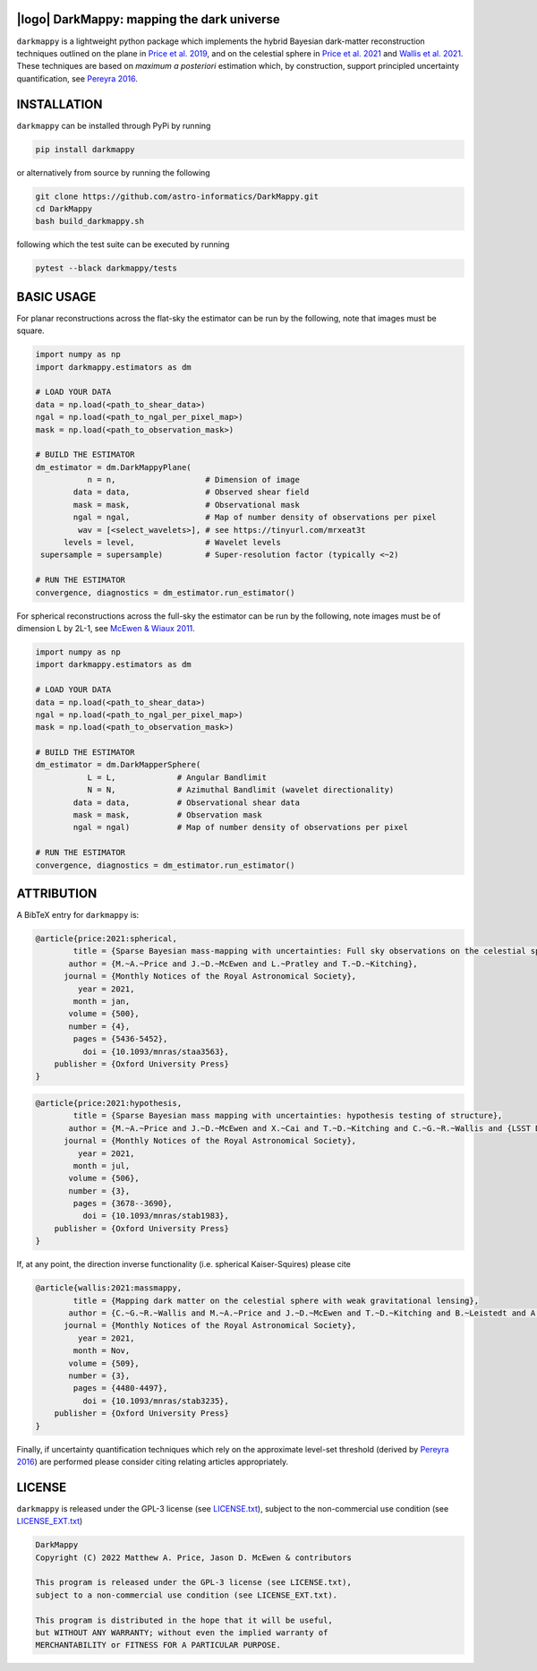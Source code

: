 .. image:: https://img.shields.io/badge/GitHub-DarkMappy-brightgreen.svg?style=flat
    :target: https://github.com/astro-informatics/DarkMappy
.. image:: https://github.com/astro-informatics/DarkMappy/actions/workflows/python.yml/badge.svg?branch=main
    :target: https://github.com/astro-informatics/DarkMappy/actions/workflows/python.yml
.. image:: https://readthedocs.org/projects/ansicolortags/badge/?version=latest
    :target: https://astro-informatics.github.io/DarkMappy
.. image:: https://codecov.io/gh/astro-informatics/DarkMappy/branch/main/graph/badge.svg?token=A5ogGPslpU
    :target: https://codecov.io/gh/astro-informatics/DarkMappy
.. image:: https://img.shields.io/badge/License-GPL-blue.svg
    :target: http://perso.crans.org/besson/LICENSE.html
.. image:: http://img.shields.io/badge/arXiv-2004.07855-orange.svg?style=flat
    :target: https://arxiv.org/abs/2004.07855
.. image:: http://img.shields.io/badge/arXiv-1812.04014-orange.svg?style=flat
    :target: https://arxiv.org/abs/1812.04014

|logo| DarkMappy: mapping the dark universe
=================================================================================================================

.. |logo| raw:: html

   <img src="./docs/assets/darkmappy_alt_no_text.png" align="center" height="100" width="100">

``darkmappy`` is a lightweight python package which implements the hybrid Bayesian dark-matter reconstruction techniques 
outlined on the plane in `Price et al. 2019 <https://academic.oup.com/mnras/article-abstract/506/3/3678/6319513>`_, and on the celestial sphere in `Price et al. 2021 <https://academic.oup.com/mnras/article/500/4/5436/5986632>`_ and `Wallis et al. 2021 <https://academic.oup.com/mnras/article-abstract/509/3/4480/6424933>`_. These techniques are based on *maximum a posteriori* estimation which, by construction, support principled uncertainty quantification, see `Pereyra 2016 <https://epubs.siam.org/doi/10.1137/16M1071249>`_.

INSTALLATION
============
``darkmappy`` can be installed through PyPi by running 

.. code-block:: bash

    pip install darkmappy 

or alternatively from source by running the following 

.. code-block:: bash

    git clone https://github.com/astro-informatics/DarkMappy.git
    cd DarkMappy 
    bash build_darkmappy.sh 

following which the test suite can be executed by running 

.. code-block:: bash

    pytest --black darkmappy/tests

BASIC USAGE
===========
For planar reconstructions across the flat-sky the estimator can be run by the following, note that images must be square.

.. code-block:: python

    import numpy as np
    import darkmappy.estimators as dm

    # LOAD YOUR DATA
    data = np.load(<path_to_shear_data>)
    ngal = np.load(<path_to_ngal_per_pixel_map>)
    mask = np.load(<path_to_observation_mask>)

    # BUILD THE ESTIMATOR 
    dm_estimator = dm.DarkMappyPlane(
               n = n,                   # Dimension of image
            data = data,                # Observed shear field
            mask = mask,                # Observational mask
            ngal = ngal,                # Map of number density of observations per pixel
             wav = [<select_wavelets>], # see https://tinyurl.com/mrxeat3t
          levels = level,               # Wavelet levels
     supersample = supersample)         # Super-resolution factor (typically <~2)

    # RUN THE ESTIMATOR
    convergence, diagnostics = dm_estimator.run_estimator()

For spherical reconstructions across the full-sky the estimator can be run by the following, note images must be of dimension L by 2L-1, see `McEwen & Wiaux 2011 <https://ieeexplore.ieee.org/document/6006544>`_.

.. code-block:: python

    import numpy as np
    import darkmappy.estimators as dm

    # LOAD YOUR DATA
    data = np.load(<path_to_shear_data>)
    ngal = np.load(<path_to_ngal_per_pixel_map>)
    mask = np.load(<path_to_observation_mask>)

    # BUILD THE ESTIMATOR
    dm_estimator = dm.DarkMapperSphere(
               L = L,             # Angular Bandlimit    
               N = N,             # Azimuthal Bandlimit (wavelet directionality)
            data = data,          # Observational shear data
            mask = mask,          # Observation mask
            ngal = ngal)          # Map of number density of observations per pixel
    
    # RUN THE ESTIMATOR 
    convergence, diagnostics = dm_estimator.run_estimator()


ATTRIBUTION
===========
A BibTeX entry for ``darkmappy`` is:

.. code-block:: 

    @article{price:2021:spherical,
            title = {Sparse Bayesian mass-mapping with uncertainties: Full sky observations on the celestial sphere},
           author = {M.~A.~Price and J.~D.~McEwen and L.~Pratley and T.~D.~Kitching},
          journal = {Monthly Notices of the Royal Astronomical Society},
             year = 2021,
            month = jan,
           volume = {500},
           number = {4},
            pages = {5436-5452},
              doi = {10.1093/mnras/staa3563},
        publisher = {Oxford University Press}
    }



.. code-block:: 

    @article{price:2021:hypothesis,
            title = {Sparse Bayesian mass mapping with uncertainties: hypothesis testing of structure},
           author = {M.~A.~Price and J.~D.~McEwen and X.~Cai and T.~D.~Kitching and C.~G.~R.~Wallis and {LSST Dark Energy Science Collaboration}},
          journal = {Monthly Notices of the Royal Astronomical Society},
             year = 2021,
            month = jul,
           volume = {506},
           number = {3},
            pages = {3678--3690},
              doi = {10.1093/mnras/stab1983},
        publisher = {Oxford University Press}
    }

If, at any point, the direction inverse functionality (i.e. spherical Kaiser-Squires) please cite 

.. code-block::

    @article{wallis:2021:massmappy,
            title = {Mapping dark matter on the celestial sphere with weak gravitational lensing},
           author = {C.~G.~R.~Wallis and M.~A.~Price and J.~D.~McEwen and T.~D.~Kitching and B.~Leistedt and A.~Plouviez},
          journal = {Monthly Notices of the Royal Astronomical Society},
             year = 2021,
            month = Nov,
           volume = {509},
           number = {3},
            pages = {4480-4497},
              doi = {10.1093/mnras/stab3235},
        publisher = {Oxford University Press}
    }

Finally, if uncertainty quantification techniques which rely on the approximate level-set threshold (derived by `Pereyra 2016 <https://epubs.siam.org/doi/10.1137/16M1071249>`_) are performed please consider citing relating articles appropriately.

LICENSE
=======

``darkmappy`` is released under the GPL-3 license (see `LICENSE.txt <https://github.com/astro-informatics/DarkMappy/blob/main/LICENSE.txt>`_), subject to 
the non-commercial use condition (see `LICENSE_EXT.txt <https://github.com/astro-informatics/DarkMappy/blob/main/LICENSE_EXT.txt>`_)

.. code-block::

     DarkMappy
     Copyright (C) 2022 Matthew A. Price, Jason D. McEwen & contributors

     This program is released under the GPL-3 license (see LICENSE.txt), 
     subject to a non-commercial use condition (see LICENSE_EXT.txt).

     This program is distributed in the hope that it will be useful,
     but WITHOUT ANY WARRANTY; without even the implied warranty of
     MERCHANTABILITY or FITNESS FOR A PARTICULAR PURPOSE.
